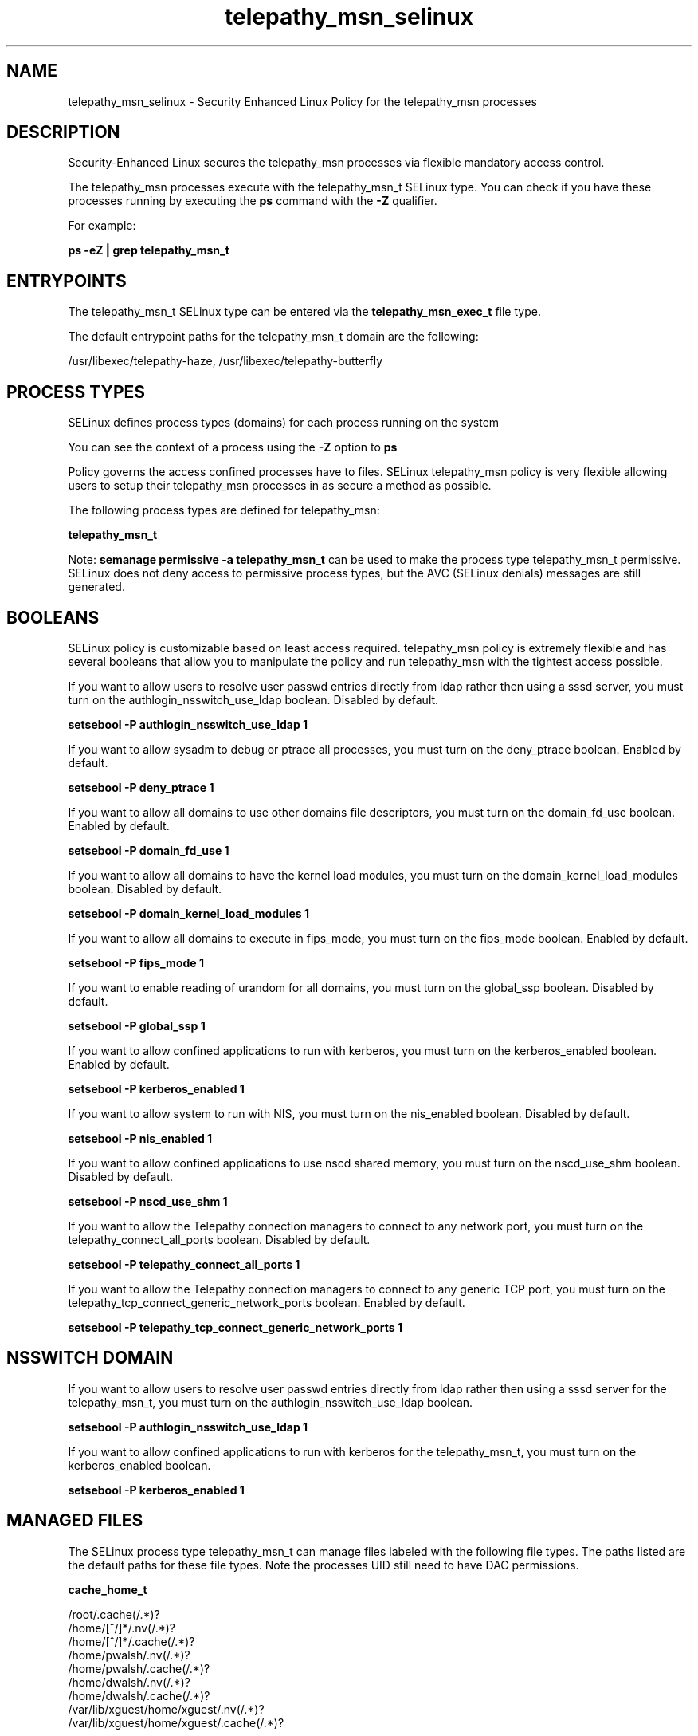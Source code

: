 .TH  "telepathy_msn_selinux"  "8"  "13-01-16" "telepathy_msn" "SELinux Policy documentation for telepathy_msn"
.SH "NAME"
telepathy_msn_selinux \- Security Enhanced Linux Policy for the telepathy_msn processes
.SH "DESCRIPTION"

Security-Enhanced Linux secures the telepathy_msn processes via flexible mandatory access control.

The telepathy_msn processes execute with the telepathy_msn_t SELinux type. You can check if you have these processes running by executing the \fBps\fP command with the \fB\-Z\fP qualifier.

For example:

.B ps -eZ | grep telepathy_msn_t


.SH "ENTRYPOINTS"

The telepathy_msn_t SELinux type can be entered via the \fBtelepathy_msn_exec_t\fP file type.

The default entrypoint paths for the telepathy_msn_t domain are the following:

/usr/libexec/telepathy-haze, /usr/libexec/telepathy-butterfly
.SH PROCESS TYPES
SELinux defines process types (domains) for each process running on the system
.PP
You can see the context of a process using the \fB\-Z\fP option to \fBps\bP
.PP
Policy governs the access confined processes have to files.
SELinux telepathy_msn policy is very flexible allowing users to setup their telepathy_msn processes in as secure a method as possible.
.PP
The following process types are defined for telepathy_msn:

.EX
.B telepathy_msn_t
.EE
.PP
Note:
.B semanage permissive -a telepathy_msn_t
can be used to make the process type telepathy_msn_t permissive. SELinux does not deny access to permissive process types, but the AVC (SELinux denials) messages are still generated.

.SH BOOLEANS
SELinux policy is customizable based on least access required.  telepathy_msn policy is extremely flexible and has several booleans that allow you to manipulate the policy and run telepathy_msn with the tightest access possible.


.PP
If you want to allow users to resolve user passwd entries directly from ldap rather then using a sssd server, you must turn on the authlogin_nsswitch_use_ldap boolean. Disabled by default.

.EX
.B setsebool -P authlogin_nsswitch_use_ldap 1

.EE

.PP
If you want to allow sysadm to debug or ptrace all processes, you must turn on the deny_ptrace boolean. Enabled by default.

.EX
.B setsebool -P deny_ptrace 1

.EE

.PP
If you want to allow all domains to use other domains file descriptors, you must turn on the domain_fd_use boolean. Enabled by default.

.EX
.B setsebool -P domain_fd_use 1

.EE

.PP
If you want to allow all domains to have the kernel load modules, you must turn on the domain_kernel_load_modules boolean. Disabled by default.

.EX
.B setsebool -P domain_kernel_load_modules 1

.EE

.PP
If you want to allow all domains to execute in fips_mode, you must turn on the fips_mode boolean. Enabled by default.

.EX
.B setsebool -P fips_mode 1

.EE

.PP
If you want to enable reading of urandom for all domains, you must turn on the global_ssp boolean. Disabled by default.

.EX
.B setsebool -P global_ssp 1

.EE

.PP
If you want to allow confined applications to run with kerberos, you must turn on the kerberos_enabled boolean. Enabled by default.

.EX
.B setsebool -P kerberos_enabled 1

.EE

.PP
If you want to allow system to run with NIS, you must turn on the nis_enabled boolean. Disabled by default.

.EX
.B setsebool -P nis_enabled 1

.EE

.PP
If you want to allow confined applications to use nscd shared memory, you must turn on the nscd_use_shm boolean. Disabled by default.

.EX
.B setsebool -P nscd_use_shm 1

.EE

.PP
If you want to allow the Telepathy connection managers to connect to any network port, you must turn on the telepathy_connect_all_ports boolean. Disabled by default.

.EX
.B setsebool -P telepathy_connect_all_ports 1

.EE

.PP
If you want to allow the Telepathy connection managers to connect to any generic TCP port, you must turn on the telepathy_tcp_connect_generic_network_ports boolean. Enabled by default.

.EX
.B setsebool -P telepathy_tcp_connect_generic_network_ports 1

.EE

.SH NSSWITCH DOMAIN

.PP
If you want to allow users to resolve user passwd entries directly from ldap rather then using a sssd server for the telepathy_msn_t, you must turn on the authlogin_nsswitch_use_ldap boolean.

.EX
.B setsebool -P authlogin_nsswitch_use_ldap 1
.EE

.PP
If you want to allow confined applications to run with kerberos for the telepathy_msn_t, you must turn on the kerberos_enabled boolean.

.EX
.B setsebool -P kerberos_enabled 1
.EE

.SH "MANAGED FILES"

The SELinux process type telepathy_msn_t can manage files labeled with the following file types.  The paths listed are the default paths for these file types.  Note the processes UID still need to have DAC permissions.

.br
.B cache_home_t

	/root/\.cache(/.*)?
.br
	/home/[^/]*/\.nv(/.*)?
.br
	/home/[^/]*/\.cache(/.*)?
.br
	/home/pwalsh/\.nv(/.*)?
.br
	/home/pwalsh/\.cache(/.*)?
.br
	/home/dwalsh/\.nv(/.*)?
.br
	/home/dwalsh/\.cache(/.*)?
.br
	/var/lib/xguest/home/xguest/\.nv(/.*)?
.br
	/var/lib/xguest/home/xguest/\.cache(/.*)?
.br

.br
.B telepathy_msn_tmp_t


.SH FILE CONTEXTS
SELinux requires files to have an extended attribute to define the file type.
.PP
You can see the context of a file using the \fB\-Z\fP option to \fBls\bP
.PP
Policy governs the access confined processes have to these files.
SELinux telepathy_msn policy is very flexible allowing users to setup their telepathy_msn processes in as secure a method as possible.
.PP

.PP
.B STANDARD FILE CONTEXT

SELinux defines the file context types for the telepathy_msn, if you wanted to
store files with these types in a diffent paths, you need to execute the semanage command to sepecify alternate labeling and then use restorecon to put the labels on disk.

.B semanage fcontext -a -t telepathy_msn_exec_t '/srv/telepathy_msn/content(/.*)?'
.br
.B restorecon -R -v /srv/mytelepathy_msn_content

Note: SELinux often uses regular expressions to specify labels that match multiple files.

.I The following file types are defined for telepathy_msn:


.EX
.PP
.B telepathy_msn_exec_t
.EE

- Set files with the telepathy_msn_exec_t type, if you want to transition an executable to the telepathy_msn_t domain.

.br
.TP 5
Paths:
/usr/libexec/telepathy-haze, /usr/libexec/telepathy-butterfly

.EX
.PP
.B telepathy_msn_tmp_t
.EE

- Set files with the telepathy_msn_tmp_t type, if you want to store telepathy msn temporary files in the /tmp directories.


.PP
Note: File context can be temporarily modified with the chcon command.  If you want to permanently change the file context you need to use the
.B semanage fcontext
command.  This will modify the SELinux labeling database.  You will need to use
.B restorecon
to apply the labels.

.SH "COMMANDS"
.B semanage fcontext
can also be used to manipulate default file context mappings.
.PP
.B semanage permissive
can also be used to manipulate whether or not a process type is permissive.
.PP
.B semanage module
can also be used to enable/disable/install/remove policy modules.

.B semanage boolean
can also be used to manipulate the booleans

.PP
.B system-config-selinux
is a GUI tool available to customize SELinux policy settings.

.SH AUTHOR
This manual page was auto-generated using
.B "sepolicy manpage"
by Dan Walsh.

.SH "SEE ALSO"
selinux(8), telepathy_msn(8), semanage(8), restorecon(8), chcon(1), sepolicy(8)
, setsebool(8), telepathy_gabble_selinux(8), telepathy_idle_selinux(8), telepathy_logger_selinux(8), telepathy_mission_control_selinux(8), telepathy_salut_selinux(8), telepathy_sofiasip_selinux(8), telepathy_stream_engine_selinux(8), telepathy_sunshine_selinux(8)